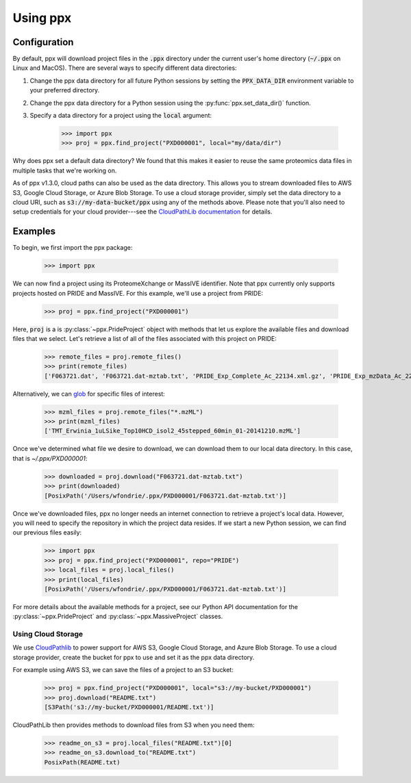Using ppx
=========

Configuration
-------------

By default, ppx will download project files in the :code:`.ppx` directory under
the current user's home directory (:code:`~/.ppx` on Linux and MacOS). There
are several ways to specify different data directories:

1. Change the ppx data directory for all future Python sessions by setting the
   :code:`PPX_DATA_DIR` environment variable to your preferred directory.

2. Change the ppx data directory for a Python session using the
   :py:func:`ppx.set_data_dir()` function.

3. Specify a data directory for a project using the :code:`local` argument:

    >>> import ppx
    >>> proj = ppx.find_project("PXD000001", local="my/data/dir")

Why does ppx set a default data directory? We found that this makes it easier
to reuse the same proteomics data files in multiple tasks that we're working
on.

As of ppx v1.3.0, cloud paths can also be used as the data directory. This
allows you to stream downloaded files to AWS S3, Google Cloud Storage, or Azure
Blob Storage. To use a cloud storage provider, simply set the data directory to
a cloud URI, such as :code:`s3://my-data-bucket/ppx` using any of the methods
above. Please note that you'll also need to setup credentials for your cloud
provider---see the `CloudPathLib documentation
<https://cloudpathlib.drivendata.org/v0.6/authentication/>`_ for details.

Examples
--------

To begin, we first import the ppx package:

    >>> import ppx

We can now find a project using its ProteomeXchange or MassIVE identifier. Note
that ppx currently only supports projects hosted on PRIDE and MassIVE. For this
example, we'll use a project from PRIDE:

    >>> proj = ppx.find_project("PXD000001")

Here, :code:`proj` is a is :py:class:`~ppx.PrideProject` object with
methods that let us explore the available files and download files that we
select. Let's retrieve a list of all of the files associated with this project
on PRIDE:

    >>> remote_files = proj.remote_files()
    >>> print(remote_files)
    ['F063721.dat', 'F063721.dat-mztab.txt', 'PRIDE_Exp_Complete_Ac_22134.xml.gz', 'PRIDE_Exp_mzData_Ac_22134.xml.gz', 'PXD000001_mztab.txt', 'README.txt', 'TMT_Erwinia_1uLSike_Top10HCD_isol2_45stepped_60min_01-20141210.mzML', 'TMT_Erwinia_1uLSike_Top10HCD_isol2_45stepped_60min_01-20141210.mzXML', 'TMT_Erwinia_1uLSike_Top10HCD_isol2_45stepped_60min_01.mzXML', 'TMT_Erwinia_1uLSike_Top10HCD_isol2_45stepped_60min_01.raw', 'erwinia_carotovora.fasta', 'generated/PRIDE_Exp_Complete_Ac_22134.pride.mgf.gz', 'generated/PRIDE_Exp_Complete_Ac_22134.pride.mztab.gz']


Alternatively, we can `glob
<https://en.wikipedia.org/wiki/Glob_(programming)>`_ for specific files of
interest:

    >>> mzml_files = proj.remote_files("*.mzML")
    >>> print(mzml_files)
    ['TMT_Erwinia_1uLSike_Top10HCD_isol2_45stepped_60min_01-20141210.mzML']

Once we've determined what file we desire to download, we can download
them to our local data directory. In this case, that is `~/.ppx/PXD000001`:

    >>> downloaded = proj.download("F063721.dat-mztab.txt")
    >>> print(downloaded)
    [PosixPath('/Users/wfondrie/.ppx/PXD000001/F063721.dat-mztab.txt')]


Once we've downloaded files, ppx no longer needs an internet connection to
retrieve a project's local data. However, you will need to specify the
repository in which the project data resides. If we start a new Python
session, we can find our previous files easily:

    >>> import ppx
    >>> proj = ppx.find_project("PXD000001", repo="PRIDE")
    >>> local_files = proj.local_files()
    >>> print(local_files)
    [PosixPath('/Users/wfondrie/.ppx/PXD000001/F063721.dat-mztab.txt')]

For more details about the available methods for a project, see our Python API
documentation for the :py:class:`~ppx.PrideProject` and
:py:class:`~ppx.MassiveProject` classes.

Using Cloud Storage
+++++++++++++++++++

We use `CloudPathlib <https://cloudpathlib.drivendata.org/stable/>`_ to power
support for AWS S3, Google Cloud Storage, and Azure Blob Storage. To use a
cloud storage provider, create the bucket for ppx to use and set it as the ppx
data directory.

For example using AWS S3, we can save the files of a project to an S3 bucket:

    >>> proj = ppx.find_project("PXD000001", local="s3://my-bucket/PXD000001")
    >>> proj.download("README.txt")
    [S3Path('s3://my-bucket/PXD000001/README.txt')]

CloudPathLib then provides methods to download files from S3 when you need them:

    >>> readme_on_s3 = proj.local_files("README.txt")[0]
    >>> readme_on_s3.download_to("README.txt")
    PosixPath(README.txt)

